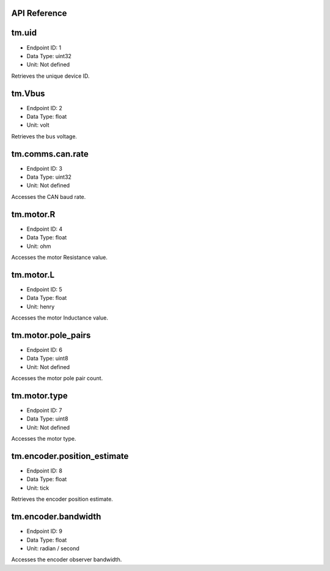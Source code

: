 .. _api-reference:

API Reference
-------------

tm.uid
------

- Endpoint ID: 1
- Data Type: uint32
- Unit: Not defined

Retrieves the unique device ID.


tm.Vbus
-------

- Endpoint ID: 2
- Data Type: float
- Unit: volt

Retrieves the bus voltage.


.. _api-can-rate:

tm.comms.can.rate
-----------------

- Endpoint ID: 3
- Data Type: uint32
- Unit: Not defined

Accesses the CAN baud rate.


tm.motor.R
----------

- Endpoint ID: 4
- Data Type: float
- Unit: ohm

Accesses the motor Resistance value.


tm.motor.L
----------

- Endpoint ID: 5
- Data Type: float
- Unit: henry

Accesses the motor Inductance value.


tm.motor.pole_pairs
-------------------

- Endpoint ID: 6
- Data Type: uint8
- Unit: Not defined

Accesses the motor pole pair count.


tm.motor.type
-------------

- Endpoint ID: 7
- Data Type: uint8
- Unit: Not defined

Accesses the motor type.


tm.encoder.position_estimate
----------------------------

- Endpoint ID: 8
- Data Type: float
- Unit: tick

Retrieves the encoder position estimate.


tm.encoder.bandwidth
--------------------

- Endpoint ID: 9
- Data Type: float
- Unit: radian / second

Accesses the encoder observer bandwidth.


